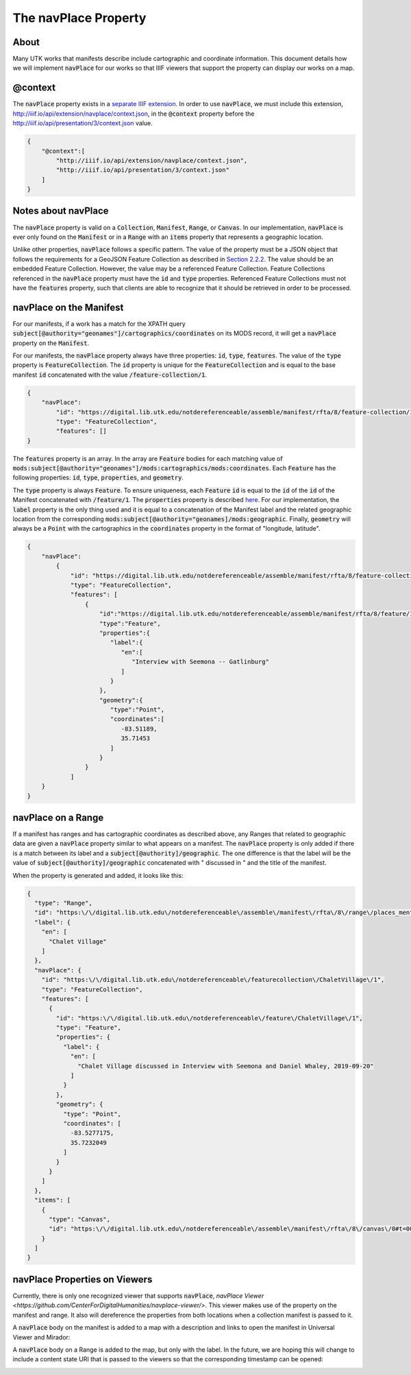 .. _The navPlace Property:

The navPlace Property
=====================

About
-----

Many UTK works that manifests describe include cartographic and coordinate information. This document details how we will
implement :code:`navPlace` for our works so that IIIF viewers that support the property can display our works on a map.

@context
--------

The :code:`navPlace` property exists in a `separate IIIF extension <http://iiif.io/api/extension/navplace/context.json>`_.
In order to use :code:`navPlace`, we must include this extension, `<http://iiif.io/api/extension/navplace/context.json>`_,
in the :code:`@context` property before the `<http://iiif.io/api/presentation/3/context.json>`_ value.

.. code-block:: json

    {
        "@context":[
            "http://iiif.io/api/extension/navplace/context.json",
            "http://iiif.io/api/presentation/3/context.json"
        ]
    }

Notes about navPlace
--------------------

The :code:`navPlace` property is valid on a :code:`Collection`, :code:`Manifest`, :code:`Range`,
or :code:`Canvas`.  In our implementation, :code:`navPlace` is ever only found on the :code:`Manifest` or in a
:code:`Range` with an :code:`items` property that represents a geographic location.

Unlike other properties, :code:`navPlace` follows a specific pattern. The value of the property must be a JSON object
that follows the requirements for a GeoJSON Feature Collection as described in
`Section 2.2.2 <https://iiif.io/api/extension/navplace/#222-feature-collection>`_. The value should be an embedded
Feature Collection. However, the value may be a referenced Feature Collection. Feature Collections referenced in the
:code:`navPlace` property must have the :code:`id` and :code:`type` properties. Referenced Feature Collections must not
have the :code:`features` property, such that clients are able to recognize that it should be retrieved in order to be
processed.

navPlace on the Manifest
------------------------

For our manifests, if a work has a match for the XPATH query :code:`subject[@authority="geonames"]/cartographics/coordinates`
on its MODS record, it will get a :code:`navPlace` property on the :code:`Manifest`.

For our manifests, the :code:`navPlace` property always have three properties: :code:`id`, :code:`type`, :code:`features`.
The value of the :code:`type` property is :code:`FeatureCollection`. The :code:`id` property is unique for the
:code:`FeatureCollection` and is equal to the base manifest :code:`id` concatenated with the value :code:`/feature-collection/1`.

.. code-block:: json

    {
        "navPlace":
            "id": "https://digital.lib.utk.edu/notdereferenceable/assemble/manifest/rfta/8/feature-collection/1",
            "type": "FeatureCollection",
            "features": []
    }

The :code:`features` property is an array. In the array are :code:`Feature` bodies for each matching value of
:code:`mods:subject[@authority="geonames"]/mods:cartographics/mods:coordinates`.  Each :code:`Feature` has the following
properties: :code:`id`, :code:`type`, :code:`properties`, and :code:`geometry`.

The :code:`type` property is always :code:`Feature`.  To ensure uniqueness, each :code:`Feature` :code:`id` is equal to
the :code:`id` of the :code:`id` of the Manifest concatenated with :code:`/feature/1`. The :code:`properties` property
is described `here <https://iiif.io/api/extension/navplace/#32-context-considerations-for-geojson-ld-properties>`_.
For our implementation, the :code:`label` property is the only thing used and it is equal to a concatenation of the Manifest
label and the related geographic location from the corresponding :code:`mods:subject[@authority="geonames]/mods:geographic`.
Finally, :code:`geometry` will always be a :code:`Point` with the cartographics in the :code:`coordinates` property in the format of "longitude, latitude".

.. code-block:: json

    {
        "navPlace":
            {
                "id": "https://digital.lib.utk.edu/notdereferenceable/assemble/manifest/rfta/8/feature-collection/1",
                "type": "FeatureCollection",
                "features": [
                    {
                        "id":"https://digital.lib.utk.edu/notdereferenceable/assemble/manifest/rfta/8/feature/1",
                        "type":"Feature",
                        "properties":{
                           "label":{
                              "en":[
                                 "Interview with Seemona -- Gatlinburg"
                              ]
                           }
                        },
                        "geometry":{
                           "type":"Point",
                           "coordinates":[
                              -83.51189,
                              35.71453
                           ]
                        }
                    }
                ]
        }
    }

navPlace on a Range
-------------------

If a manifest has ranges and has cartographic coordinates as described above, any Ranges that related to geographic data
are given a :code:`navPlace` property similar to what appears on a manifest. The :code:`navPlace` property is only added
if there is a match between its label and a :code:`subject[@authority]/geographic`. The one difference is that the label
will be the value of :code:`subject[@authority]/geographic` concatenated with " discussed in " and the title of the
manifest.

When the property is generated and added, it looks like this:

.. code-block:: json

    {
      "type": "Range",
      "id": "https:\/\/digital.lib.utk.edu\/notdereferenceable\/assemble\/manifest\/rfta\/8\/range\/places_mentioned\/1",
      "label": {
        "en": [
          "Chalet Village"
        ]
      },
      "navPlace": {
        "id": "https:\/\/digital.lib.utk.edu\/notdereferenceable\/featurecollection\/ChaletVillage\/1",
        "type": "FeatureCollection",
        "features": [
          {
            "id": "https:\/\/digital.lib.utk.edu\/notdereferenceable\/feature\/ChaletVillage\/1",
            "type": "Feature",
            "properties": {
              "label": {
                "en": [
                  "Chalet Village discussed in Interview with Seemona and Daniel Whaley, 2019-09-20"
                ]
              }
            },
            "geometry": {
              "type": "Point",
              "coordinates": [
                -83.5277175,
                35.7232049
              ]
            }
          }
        ]
      },
      "items": [
        {
          "type": "Canvas",
          "id": "https:\/\/digital.lib.utk.edu\/notdereferenceable\/assemble\/manifest\/rfta\/8\/canvas\/0#t=00:12:35,00:26:30"
        }
      ]
    }

navPlace Properties on Viewers
------------------------------

Currently, there is only one recognized viewer that supports :code:`navPlace`, `navPlace Viewer <https://github.com/CenterForDigitalHumanities/navplace-viewer/>`.
This viewer makes use of the property on the manifest and range.  It also will dereference the properties from both locations
when a collection manifest is passed to it.

A :code:`navPlace` body on the manifest is added to a map with a description and links to open the manifest in Universal
Viewer and Mirador:

.. image:: ../images/navPlace_manifest.png

A :code:`navPlace` body on a Range is added to the map, but only with the label.  In the future, we are hoping this will
change to include a content state URI that is passed to the viewers so that the corresponding timestamp can be opened:

.. image:: ../images/navPlace_range.png
